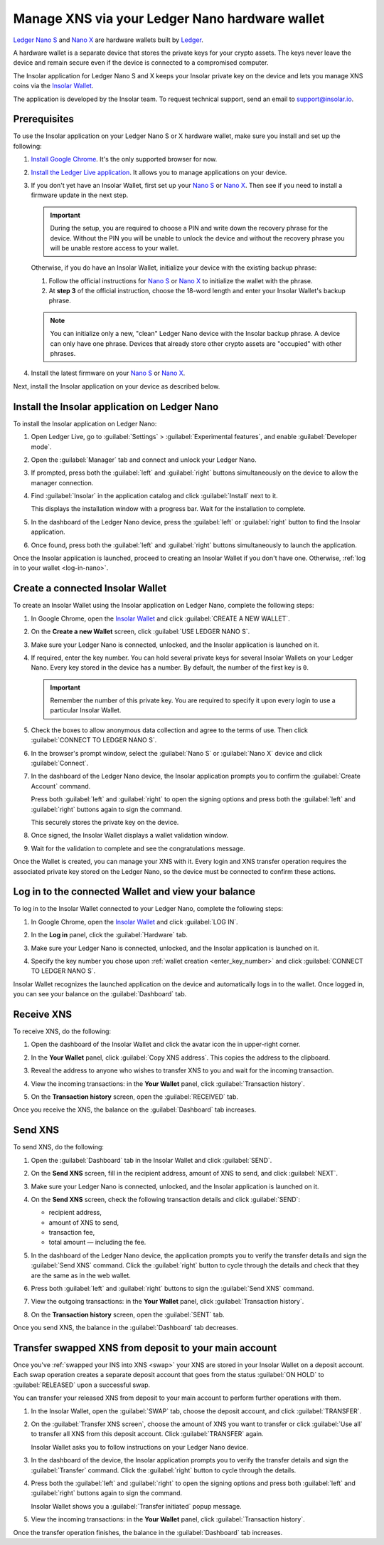 .. _ledger-nano:

Manage XNS via your Ledger Nano hardware wallet
===============================================

`Ledger Nano S <https://shop.ledger.com/products/ledger-nano-s>`_ and `Nano X <https://shop.ledger.com/products/ledger-nano-x>`_ are hardware wallets built by `Ledger <https://www.ledger.com/>`_.

A hardware wallet is a separate device that stores the private keys for your crypto assets. The keys never leave the device and remain secure even if the device is connected to a compromised computer.

The Insolar application for Ledger Nano S and X keeps your Insolar private key on the device and lets you manage XNS coins via the `Insolar Wallet <https://wallet.insolar.io>`_.

The application is developed by the Insolar team. To request technical support, send an email to support@insolar.io.

Prerequisites
-------------

To use the Insolar application on your Ledger Nano S or X hardware wallet, make sure you install and set up the following:

#. `Install Google Chrome <https://www.google.com/chrome/>`_. It's the only supported browser for now.
#. `Install the Ledger Live application <https://support.ledger.com/hc/en-us/articles/360006395553/>`_. It allows you to manage applications on your device.
#. If you don't yet have an Insolar Wallet, first set up your `Nano S <https://support.ledger.com/hc/en-us/articles/360000613793>`_ or `Nano X <https://support.ledger.com/hc/en-us/articles/360018784134>`_. Then see if you need to install a firmware update in the next step.

   .. important::

     During the setup, you are required to choose a PIN and write down the recovery phrase for the device. Without the PIN you will be unable to unlock the device and without the recovery phrase you will be unable restore access to your wallet.

   Otherwise, if you do have an Insolar Wallet, initialize your device with the existing backup phrase:

   #. Follow the official instructions for `Nano S <https://support.ledger.com/hc/en-us/articles/360005434914>`_ or `Nano X <https://support.ledger.com/hc/en-us/articles/360015132494>`_ to initialize the wallet with the phrase.
   #. At **step 3** of the official instruction, choose the 18-word length and enter your Insolar Wallet's backup phrase.

   .. note:: You can initialize only a new, "clean" Ledger Nano device with the Insolar backup phrase. A device can only have one phrase. Devices that already store other crypto assets are "occupied" with other phrases.
   
#. Install the latest firmware on your `Nano S <https://support.ledger.com/hc/en-us/articles/360002731113-Update-Ledger-Nano-S-firmware>`_ or `Nano X <https://support.ledger.com/hc/en-us/articles/360013349800>`_.

Next, install the Insolar application on your device as described below.

.. _install-ins-app:

Install the Insolar application on Ledger Nano
----------------------------------------------

To install the Insolar application on Ledger Nano:

#. Open Ledger Live, go to :guilabel:`Settings` > :guilabel:`Experimental features`, and enable :guilabel:`Developer mode`.

   .. image:: imgs/mig-test/ledger-dev-mode.png
      :width: 700px

#. Open the :guilabel:`Manager` tab and connect and unlock your Ledger Nano.

   .. image:: imgs/mig-test/ledger-live-connect.png
      :width: 600px

#. If prompted, press both the :guilabel:`left` and :guilabel:`right` buttons simultaneously on the device to allow the manager connection.

   .. image:: imgs/mig-test/allow-ledger-live.png
      :width: 300px

#. Find :guilabel:`Insolar` in the application catalog and click :guilabel:`Install` next to it.

   This displays the installation window with a progress bar. Wait for the installation to complete.

#. In the dashboard of the Ledger Nano device, press the :guilabel:`left` or :guilabel:`right` button to find the Insolar application.

#. Once found, press both the :guilabel:`left` and :guilabel:`right` buttons simultaneously to launch the application.

Once the Insolar application is launched, proceed to creating an Insolar Wallet if you don't have one. Otherwise, :ref:`log in to your wallet <log-in-nano>`.

Create a connected Insolar Wallet
-----------------------------------

To create an Insolar Wallet using the Insolar application on Ledger Nano, complete the following steps:

#. In Google Chrome, open the `Insolar Wallet <https://wallet.insolar.io>`_ and click :guilabel:`CREATE A NEW WALLET`.

   .. image:: imgs/mig-test/create-ins-wlt.png
      :width: 400px

#. On the **Create a new Wallet** screen, click :guilabel:`USE LEDGER NANO S`.

   .. image:: imgs/mig-test/use-ledger-n.png
      :width: 400px

#. Make sure your Ledger Nano is connected, unlocked, and the Insolar application is launched on it.

   .. _enter_key_number:

#. If required, enter the key number. You can hold several private keys for several Insolar Wallets on your Ledger Nano. Every key stored in the device has a number. By default, the number of the first key is ``0``.

   .. important:: Remember the number of this private key. You are required to specify it upon every login to use a particular Insolar Wallet.

   .. image:: imgs/mig-test/key-number.png
      :width: 500px

#. Check the boxes to allow anonymous data collection and agree to the terms of use. Then click :guilabel:`CONNECT TO LEDGER NANO S`.

   .. image:: imgs/mig-test/connect-n.png
      :width: 500px

#. In the browser's prompt window, select the :guilabel:`Nano S` or :guilabel:`Nano X` device and click :guilabel:`Connect`.

   .. image:: imgs/mig-test/select-n.png
      :width: 400px

#. In the dashboard of the Ledger Nano device, the Insolar application prompts you to confirm the :guilabel:`Create Account` command.
   
   .. image:: imgs/mig-test/ledger-s-create-account.png
      :width: 300px

   Press both :guilabel:`left` and :guilabel:`right` to open the signing options and press both the :guilabel:`left` and :guilabel:`right` buttons again to sign the command.
      
   .. image:: imgs/mig-test/ledger-s-create-account-sign.png
      :width: 300px

   This securely stores the private key on the device.

#. Once signed, the Insolar Wallet displays a wallet validation window.

   .. image:: imgs/mig-test/one-more-thing.png
      :width: 400px

#. Wait for the validation to complete and see the congratulations message.

   .. image:: imgs/mig-test/ledger-n-congrats.png
      :width: 400px

Once the Wallet is created, you can manage your XNS with it. Every login and XNS transfer operation requires the associated private key stored on the Ledger Nano, so the device must be connected to confirm these actions.

.. _log-in-nano:

Log in to the connected Wallet and view your balance
----------------------------------------------------

To log in to the Insolar Wallet connected to your Ledger Nano, complete the following steps:

#. In Google Chrome, open the `Insolar Wallet <https://wallet.insolar.io>`_ and click :guilabel:`LOG IN`.
#. In the **Log in** panel, click the :guilabel:`Hardware` tab.

   .. image:: imgs/mig-test/login-hw.png
      :width: 400px

#. Make sure your Ledger Nano is connected, unlocked, and the Insolar application is launched on it.
#. Specify the key number you chose upon :ref:`wallet creation <enter_key_number>` and click :guilabel:`CONNECT TO LEDGER NANO S`.

   .. image:: imgs/mig-test/enter-key-number.png
      :width: 400px

Insolar Wallet recognizes the launched application on the device and automatically logs in to the wallet. Once logged in, you can see your balance on the :guilabel:`Dashboard` tab.

Receive XNS
-----------

To receive XNS, do the following:

#. Open the dashboard of the Insolar Wallet and click the avatar icon the in upper-right corner.

   .. image:: imgs/mig-test/click-avatar.png
      :width: 250px

#. In the **Your Wallet** panel, click :guilabel:`Copy XNS address`. This copies the address to the clipboard.

   .. image:: imgs/mig-test/copy-xns-address.png
      :width: 200px

#. Reveal the address to anyone who wishes to transfer XNS to you and wait for the incoming transaction.
#. View the incoming transactions: in the **Your Wallet** panel, click :guilabel:`Transaction history`.

   .. image:: imgs/mig-test/click-history.png
      :width: 200px

#. On the **Transaction history** screen, open the :guilabel:`RECEIVED` tab.

   .. image:: imgs/mig-test/click-received.png
      :width: 400px

Once you receive the XNS, the balance on the :guilabel:`Dashboard` tab increases.

Send XNS
--------

To send XNS, do the following:

#. Open the :guilabel:`Dashboard` tab in the Insolar Wallet and click :guilabel:`SEND`.

   .. image:: imgs/mig-test/click-send.png
      :width: 150px

#. On the **Send XNS** screen, fill in the recipient address, amount of XNS to send, and click :guilabel:`NEXT`.

   .. image:: imgs/mig-test/send-xns.png
      :width: 400px

#. Make sure your Ledger Nano is connected, unlocked, and the Insolar application is launched on it.
#. On the **Send XNS** screen, check the following transaction details and click :guilabel:`SEND`:

   * recipient address,
   * amount of XNS to send,
   * transaction fee,
   * total amount — including the fee.

   .. image:: imgs/mig-test/check-details.png
      :width: 400px

#. In the dashboard of the Ledger Nano device, the application prompts you to verify the transfer details and sign the :guilabel:`Send XNS` command. Click the :guilabel:`right` button to cycle through the details and check that they are the same as in the web wallet.
  
#. Press both :guilabel:`left` and :guilabel:`right` buttons to sign the :guilabel:`Send XNS` command.

   .. image:: imgs/mig-test/ledger-s-create-account-sign.png
      :width: 300px

#. View the outgoing transactions: in the **Your Wallet** panel, click :guilabel:`Transaction history`.

   .. image:: imgs/mig-test/click-history.png
      :width: 200px

#. On the **Transaction history** screen, open the :guilabel:`SENT` tab.

   .. image:: imgs/mig-test/click-sent.png
      :width: 400px

Once you send XNS, the balance in the :guilabel:`Dashboard` tab decreases.

Transfer swapped XNS from deposit to your main account
------------------------------------------------------

Once you've :ref:`swapped your INS into XNS <swap>` your XNS are stored in your Insolar Wallet on a deposit account. Each swap operation creates a separate deposit account that goes from the status :guilabel:`ON HOLD` to :guilabel:`RELEASED` upon a successful swap.

You can transfer your released XNS from deposit to your main account to perform further operations with them. 

#. In the Insolar Wallet, open the :guilabel:`SWAP` tab, choose the deposit account, and click :guilabel:`TRANSFER`.

   .. image:: imgs/mig-test/transfer-xns-deposit-to-main-account.png
      :width: 450px

#. On the :guilabel:`Transfer XNS screen`, choose the amount of XNS you want to transfer or click :guilabel:`Use all` to transfer all XNS from this deposit account. Click :guilabel:`TRANSFER` again. 

   .. image:: imgs/mig-test/transfer-xns-deposit-to-main-account-use-all.png
      :width: 500px

   Insolar Wallet asks you to follow instructions on your Ledger Nano device.

   .. image:: imgs/mig-test/transfer-xns-deposit-to-main-nano-s.png
      :width: 500px      

#. In the dashboard of the device, the Insolar application prompts you to verify the transfer details and sign the :guilabel:`Transfer` command. Click the :guilabel:`right` button to cycle through the details.

#. Press both the :guilabel:`left` and :guilabel:`right` to open the signing options and press both :guilabel:`left` and :guilabel:`right` buttons again to sign the command.

   .. image:: imgs/mig-test/ledger-s-create-account-sign.png
      :width: 300px

   Insolar Wallet shows you a :guilabel:`Transfer initiated` popup message.

   .. image:: imgs/mig-test/transfer-xns-deposit-to-main-success.png
      :width: 500px

#. View the incoming transactions: in the **Your Wallet** panel, click :guilabel:`Transaction history`.

   .. image:: imgs/mig-test/transfer-xns-deposit-to-main-transaction-history.png
      :width: 800px

Once the transfer operation finishes, the balance in the :guilabel:`Dashboard` tab increases.
